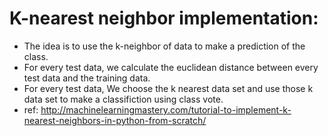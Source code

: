 * K-nearest neighbor implementation:
  * The idea is to use the k-neighbor of data to make a prediction of the class.
  * For every test data,  we calculate the euclidean distance between every test data and the training data.
  * For every test data, We choose the k nearest data set and use those k data set to make a classifiction using class vote.
  * ref: http://machinelearningmastery.com/tutorial-to-implement-k-nearest-neighbors-in-python-from-scratch/
